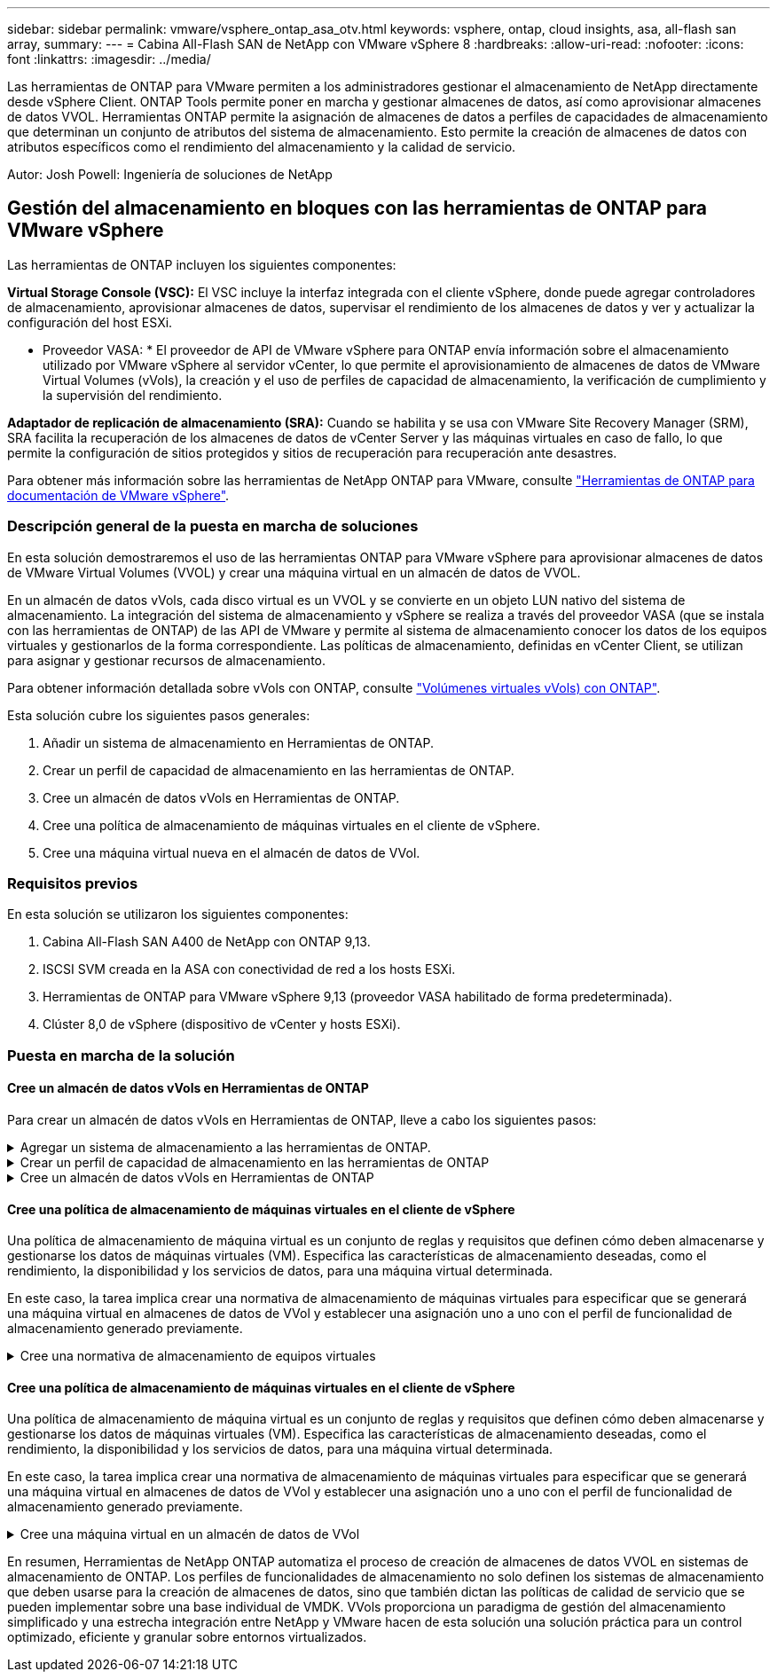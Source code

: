 ---
sidebar: sidebar 
permalink: vmware/vsphere_ontap_asa_otv.html 
keywords: vsphere, ontap, cloud insights, asa, all-flash san array, 
summary:  
---
= Cabina All-Flash SAN de NetApp con VMware vSphere 8
:hardbreaks:
:allow-uri-read: 
:nofooter: 
:icons: font
:linkattrs: 
:imagesdir: ../media/


[role="lead"]
Las herramientas de ONTAP para VMware permiten a los administradores gestionar el almacenamiento de NetApp directamente desde vSphere Client. ONTAP Tools permite poner en marcha y gestionar almacenes de datos, así como aprovisionar almacenes de datos VVOL.
Herramientas ONTAP permite la asignación de almacenes de datos a perfiles de capacidades de almacenamiento que determinan un conjunto de atributos del sistema de almacenamiento. Esto permite la creación de almacenes de datos con atributos específicos como el rendimiento del almacenamiento y la calidad de servicio.

Autor: Josh Powell: Ingeniería de soluciones de NetApp



== Gestión del almacenamiento en bloques con las herramientas de ONTAP para VMware vSphere

Las herramientas de ONTAP incluyen los siguientes componentes:

*Virtual Storage Console (VSC):* El VSC incluye la interfaz integrada con el cliente vSphere, donde puede agregar controladores de almacenamiento, aprovisionar almacenes de datos, supervisar el rendimiento de los almacenes de datos y ver y actualizar la configuración del host ESXi.

* Proveedor VASA: * El proveedor de API de VMware vSphere para ONTAP envía información sobre el almacenamiento utilizado por VMware vSphere al servidor vCenter, lo que permite el aprovisionamiento de almacenes de datos de VMware Virtual Volumes (vVols), la creación y el uso de perfiles de capacidad de almacenamiento, la verificación de cumplimiento y la supervisión del rendimiento.

*Adaptador de replicación de almacenamiento (SRA):* Cuando se habilita y se usa con VMware Site Recovery Manager (SRM), SRA facilita la recuperación de los almacenes de datos de vCenter Server y las máquinas virtuales en caso de fallo, lo que permite la configuración de sitios protegidos y sitios de recuperación para recuperación ante desastres.

Para obtener más información sobre las herramientas de NetApp ONTAP para VMware, consulte https://docs.netapp.com/us-en/ontap-tools-vmware-vsphere/index.html["Herramientas de ONTAP para documentación de VMware vSphere"].



=== Descripción general de la puesta en marcha de soluciones

En esta solución demostraremos el uso de las herramientas ONTAP para VMware vSphere para aprovisionar almacenes de datos de VMware Virtual Volumes (VVOL) y crear una máquina virtual en un almacén de datos de VVOL.

En un almacén de datos vVols, cada disco virtual es un VVOL y se convierte en un objeto LUN nativo del sistema de almacenamiento. La integración del sistema de almacenamiento y vSphere se realiza a través del proveedor VASA (que se instala con las herramientas de ONTAP) de las API de VMware y permite al sistema de almacenamiento conocer los datos de los equipos virtuales y gestionarlos de la forma correspondiente. Las políticas de almacenamiento, definidas en vCenter Client, se utilizan para asignar y gestionar recursos de almacenamiento.

Para obtener información detallada sobre vVols con ONTAP, consulte https://docs.netapp.com/us-en/ontap-apps-dbs/vmware/vmware-vvols-overview.html["Volúmenes virtuales vVols) con ONTAP"].

Esta solución cubre los siguientes pasos generales:

. Añadir un sistema de almacenamiento en Herramientas de ONTAP.
. Crear un perfil de capacidad de almacenamiento en las herramientas de ONTAP.
. Cree un almacén de datos vVols en Herramientas de ONTAP.
. Cree una política de almacenamiento de máquinas virtuales en el cliente de vSphere.
. Cree una máquina virtual nueva en el almacén de datos de VVol.




=== Requisitos previos

En esta solución se utilizaron los siguientes componentes:

. Cabina All-Flash SAN A400 de NetApp con ONTAP 9,13.
. ISCSI SVM creada en la ASA con conectividad de red a los hosts ESXi.
. Herramientas de ONTAP para VMware vSphere 9,13 (proveedor VASA habilitado de forma predeterminada).
. Clúster 8,0 de vSphere (dispositivo de vCenter y hosts ESXi).




=== Puesta en marcha de la solución



==== Cree un almacén de datos vVols en Herramientas de ONTAP

Para crear un almacén de datos vVols en Herramientas de ONTAP, lleve a cabo los siguientes pasos:

.Agregar un sistema de almacenamiento a las herramientas de ONTAP.
[%collapsible]
====
. Acceda a herramientas de NetApp ONTAP seleccionándolo en el menú principal del vSphere Client.
+
image:vmware-asa-image6.png["Herramientas de NetApp ONTAP"]

. En Herramientas de ONTAP seleccione *Sistemas de almacenamiento* en el menú de la izquierda y luego presione *Añadir*.
+
image:vmware-asa-image8.png["Añada sistema de almacenamiento"]

. Rellene la dirección IP, las credenciales del sistema de almacenamiento y el número de puerto. Haga clic en *Add* para iniciar el proceso de descubrimiento.
+
image:vmware-asa-image9.png["Añada sistema de almacenamiento"]



====
.Crear un perfil de capacidad de almacenamiento en las herramientas de ONTAP
[%collapsible]
====
Los perfiles de funcionalidad de almacenamiento describen las funciones de una cabina de almacenamiento o un sistema de almacenamiento. Incluyen definiciones de calidad de servicio y se utilizan para seleccionar sistemas de almacenamiento que cumplan con los parámetros definidos en el perfil.

Para crear un perfil de funcionalidad del almacenamiento en las herramientas de ONTAP, complete los siguientes pasos:

. En Herramientas de ONTAP seleccione *Perfil de capacidad de almacenamiento* en el menú de la izquierda y luego presione *Crear*.
+
image:vmware-asa-image7.png["Perfil de funcionalidad de almacenamiento"]

. En el asistente de *Crear perfil de capacidad de almacenamiento*, proporcione un nombre y una descripción del perfil y haga clic en *Siguiente*.
+
image:vmware-asa-image10.png["Agregar nombre para SCP"]

. Seleccione el tipo de plataforma y especifique que el sistema de almacenamiento debe ser una cabina SAN All-Flash establecida en *asimétrica* en false.
+
image:vmware-asa-image11.png["Platorm para SCP"]

. A continuación, seleccione la opción de protocolo o * cualquiera * para permitir todos los protocolos posibles. Haga clic en *Siguiente* para continuar.
+
image:vmware-asa-image12.png["Protocolo para SCP"]

. La página *PERFORMANCE* permite establecer la calidad del servicio en forma de IOPS mínima y máxima permitida.
+
image:vmware-asa-image13.png["QoS para SCP"]

. Complete la página *atributos de almacenamiento* seleccionando eficiencia de almacenamiento, reserva de espacio, cifrado y cualquier política de organización en niveles según sea necesario.
+
image:vmware-asa-image14.png["Atributos para SCP"]

. Por último, revise el resumen y haga clic en Finalizar para crear el perfil.
+
image:vmware-asa-image15.png["Resumen para SCP"]



====
.Cree un almacén de datos vVols en Herramientas de ONTAP
[%collapsible]
====
Para crear un almacén de datos vVols en Herramientas de ONTAP, lleve a cabo los siguientes pasos:

. En Herramientas de ONTAP seleccione *Descripción general* y en la pestaña *Introducción* haga clic en *Provisión* para iniciar el asistente.
+
image:vmware-asa-image16.png["Aprovisionar el almacén de datos"]

. En la página *General* del asistente New Datastore, seleccione el centro de datos de vSphere o el destino del clúster. Seleccione *vVols* como tipo dastatore, rellene un nombre para el almacén de datos y seleccione el protocolo.
+
image:vmware-asa-image17.png["General"]

. En la página *Sistema de almacenamiento*, seleccione el perfil de capacidad de almacenamiento, el sistema de almacenamiento y SVM. Haga clic en *Siguiente* para continuar.
+
image:vmware-asa-image18.png["Sistema de almacenamiento"]

. En la página *Atributos de almacenamiento*, seleccione crear un nuevo volumen para el almacén de datos y completar los atributos de almacenamiento del volumen que se va a crear. Haga clic en *Agregar* para crear el volumen y luego en *Siguiente* para continuar.
+
image:vmware-asa-image19.png["Los atributos del almacenamiento"]

. Por último, revise el resumen y haga clic en *Finish* para iniciar el proceso de creación del almacén de datos de VVol.
+
image:vmware-asa-image20.png["Resumen"]



====


==== Cree una política de almacenamiento de máquinas virtuales en el cliente de vSphere

Una política de almacenamiento de máquina virtual es un conjunto de reglas y requisitos que definen cómo deben almacenarse y gestionarse los datos de máquinas virtuales (VM). Especifica las características de almacenamiento deseadas, como el rendimiento, la disponibilidad y los servicios de datos, para una máquina virtual determinada.

En este caso, la tarea implica crear una normativa de almacenamiento de máquinas virtuales para especificar que se generará una máquina virtual en almacenes de datos de VVol y establecer una asignación uno a uno con el perfil de funcionalidad de almacenamiento generado previamente.

.Cree una normativa de almacenamiento de equipos virtuales
[%collapsible]
====
Para crear una política de almacenamiento de VM, complete los siguientes pasos:

. En el menú principal de vSphere Clients, seleccione *Políticas y perfiles*.
+
image:vmware-asa-image21.png["Políticas y perfiles"]

. En el asistente de *Create VM Storage Policy*, primero complete un nombre y una descripción para la política y haga clic en *Next* para continuar.
+
image:vmware-asa-image22.png["Asistente de políticas de almacenamiento de máquinas virtuales"]

. En la página *Estructura de políticas*, seleccione habilitar las reglas para el almacenamiento de VVOL de Clustered Data ONTAP de NetApp y haga clic en *Siguiente*.
+
image:vmware-asa-image23.png["Estructura de políticas"]

. En la siguiente página, específica de la estructura de políticas elegida, seleccione el perfil de funcionalidad de almacenamiento que describe los sistemas de almacenamiento que se utilizarán en la normativa de almacenamiento de los equipos virtuales. Haga clic en *Siguiente* para continuar.
+
image:vmware-asa-image24.png["Estructura de políticas"]

. En la página *Compatibilidad de almacenamiento*, revise la lista de almacenes de datos vSAN que coincidan con esta política y haga clic en *Siguiente*.
. Por último, revise la política a implementar y haga clic en *Finalizar* para crear la política.


====


==== Cree una política de almacenamiento de máquinas virtuales en el cliente de vSphere

Una política de almacenamiento de máquina virtual es un conjunto de reglas y requisitos que definen cómo deben almacenarse y gestionarse los datos de máquinas virtuales (VM). Especifica las características de almacenamiento deseadas, como el rendimiento, la disponibilidad y los servicios de datos, para una máquina virtual determinada.

En este caso, la tarea implica crear una normativa de almacenamiento de máquinas virtuales para especificar que se generará una máquina virtual en almacenes de datos de VVol y establecer una asignación uno a uno con el perfil de funcionalidad de almacenamiento generado previamente.

.Cree una máquina virtual en un almacén de datos de VVol
[%collapsible]
====
El último paso es crear una máquina virtual utilizando las políticas de almacenamiento de VM creadas previamente:

. Desde el asistente de *Nueva máquina virtual*, selecciona *Crear una nueva máquina virtual* y selecciona *Siguiente* para continuar.
+
image:vmware-asa-image25.png["Nueva máquina virtual"]

. Introduzca un nombre y seleccione una ubicación para la máquina virtual y haga clic en *Siguiente*.
. En la página *Seleccionar un recurso de cálculo* seleccione un destino y haga clic en *Siguiente*.
+
image:vmware-asa-image26.png["Recurso de computación"]

. En la página *Select storage* seleccione una política de almacenamiento de VM y el almacén de datos vVols que será el destino de la VM. Haga clic en *Siguiente*.
+
image:vmware-asa-image27.png["Seleccione almacenamiento"]

. En la página *Seleccionar compatibilidad*, seleccione las versiones de vSphere con las que será compatible la VM.
. Seleccione la familia y la versión del SO invitado para la nueva VM y haga clic en *Next*.
. Rellene la página *Personalizar hardware*. Tenga en cuenta que puede seleccionarse una normativa de almacenamiento de equipos virtuales independiente para cada disco duro (archivo VMDK).
+
image:vmware-asa-image28.png["Seleccione almacenamiento"]

. Por último, revise la página de resumen y haga clic en *Finish* para crear la VM.


====
En resumen, Herramientas de NetApp ONTAP automatiza el proceso de creación de almacenes de datos VVOL en sistemas de almacenamiento de ONTAP. Los perfiles de funcionalidades de almacenamiento no solo definen los sistemas de almacenamiento que deben usarse para la creación de almacenes de datos, sino que también dictan las políticas de calidad de servicio que se pueden implementar sobre una base individual de VMDK. VVols proporciona un paradigma de gestión del almacenamiento simplificado y una estrecha integración entre NetApp y VMware hacen de esta solución una solución práctica para un control optimizado, eficiente y granular sobre entornos virtualizados.
